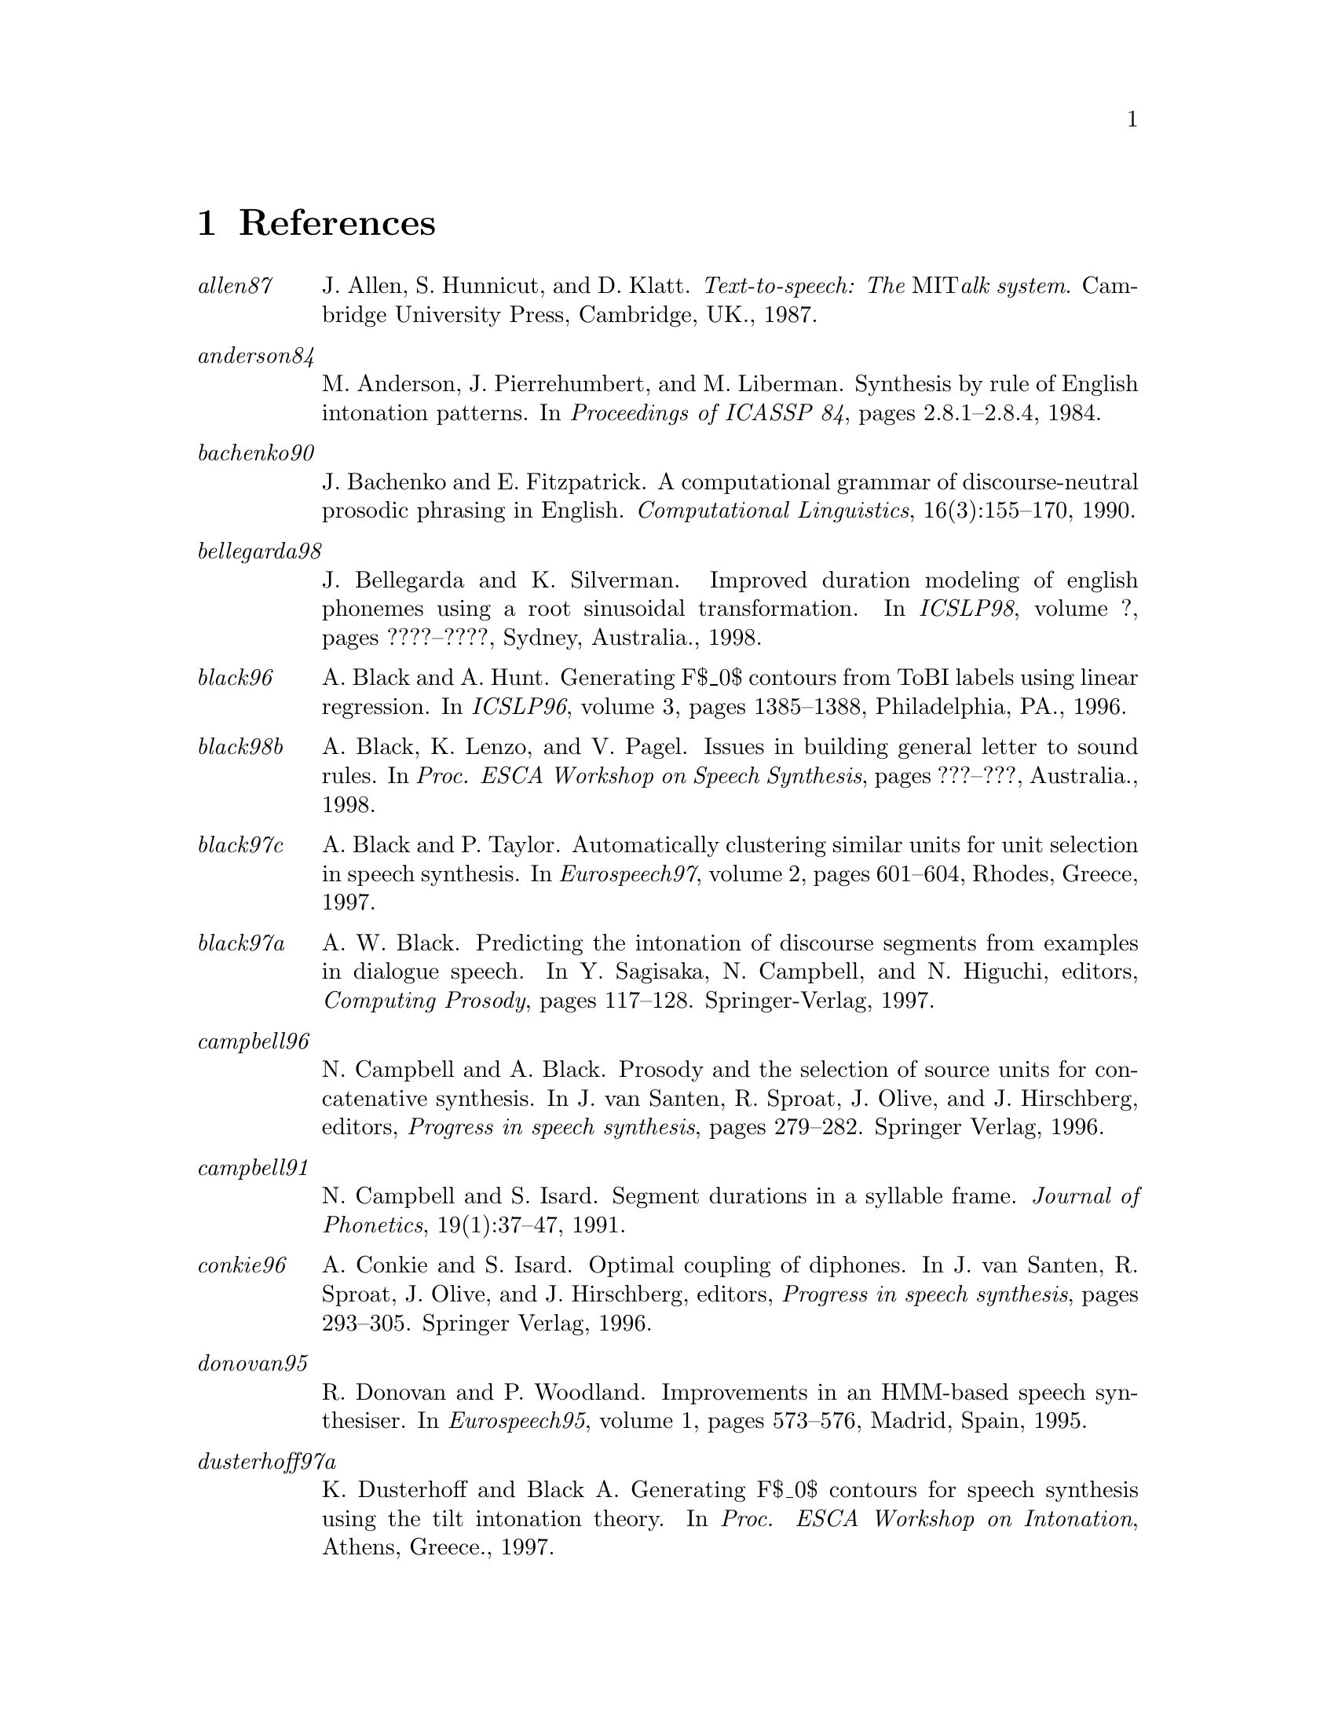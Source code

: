 @chapter References

@table @emph

@item allen87
J. Allen, S. Hunnicut, and D. Klatt.
@emph{Text-to-speech: The @r{MIT}alk system}.
Cambridge University Press, Cambridge, UK., 1987.

@item anderson84
M. Anderson, J. Pierrehumbert, and M. Liberman.
Synthesis by rule of @r{E}nglish intonation patterns.
In @emph{Proceedings of ICASSP 84}, pages 2.8.1--2.8.4, 1984.

@item bachenko90
J. Bachenko and E. Fitzpatrick.
A computational grammar of discourse-neutral prosodic phrasing in
  @r{E}nglish.
@emph{Computational Linguistics}, 16(3):155--170, 1990.

@item bellegarda98
J. Bellegarda and K. Silverman.
Improved duration modeling of english phonemes using a root
  sinusoidal transformation.
In @emph{ICSLP98}, volume ?, pages ????--????, Sydney, Australia.,
  1998.

@item black96
A. Black and A. Hunt.
Generating @r{F}$_0$ contours from @r{ToBI} labels using linear
  regression.
In @emph{ICSLP96}, volume 3, pages 1385--1388, Philadelphia, PA.,
  1996.

@item black98b
A. Black, K. Lenzo, and V. Pagel.
Issues in building general letter to sound rules.
In @emph{Proc. ESCA Workshop on Speech Synthesis}, pages ???--???,
  Australia., 1998.

@item black97c
A. Black and P. Taylor.
Automatically clustering similar units for unit selection in speech
  synthesis.
In @emph{Eurospeech97}, volume 2, pages 601--604, Rhodes, Greece,
  1997.

@item black97a
A. W. Black.
Predicting the intonation of discourse segments from examples in
  dialogue speech.
In Y. Sagisaka, N. Campbell, and N. Higuchi, editors, @emph{Computing
  Prosody}, pages 117--128. Springer-Verlag, 1997.

@item campbell96
N. Campbell and A. Black.
Prosody and the selection of source units for concatenative
  synthesis.
In J. van Santen, R. Sproat, J. Olive, and J. Hirschberg, editors,
  @emph{Progress in speech synthesis}, pages 279--282. Springer Verlag, 1996.

@item campbell91
N. Campbell and S. Isard.
Segment durations in a syllable frame.
@emph{Journal of Phonetics}, 19(1):37--47, 1991.

@item conkie96
A. Conkie and S. Isard.
Optimal coupling of diphones.
In J. van Santen, R. Sproat, J. Olive, and J. Hirschberg, editors,
  @emph{Progress in speech synthesis}, pages 293--305. Springer Verlag, 1996.

@item donovan95
R. Donovan and P. Woodland.
Improvements in an @r{HMM}-based speech synthesiser.
In @emph{Eurospeech95}, volume 1, pages 573--576, Madrid, Spain, 1995.

@item dusterhoff97a
K. Dusterhoff and Black A.
Generating @r{F}$_0$ contours for speech synthesis using the tilt
  intonation theory.
In @emph{Proc. ESCA Workshop on Intonation}, Athens, Greece., 1997.

@item dutoit97
T. Dutoit.
@emph{An Introduction to Text-to-Speech Synthesis}.
Kluwer Academic Publishers, 1997.

@item dutoit93
T. Dutoit and H. Leich.
@r{MBR-PSOLA} : Text-to-speech synthesis based on an @r{MBE} re-synthesis
  of the segments database.
@emph{Speech Communication}, 13:435--440, 1993.

@item dutoit96
T. Dutoit, V. Pagel, N. Pierret, O. @r{v}an @r{d}er @r{V}reken, and F. Bataille.
The mbrola project: Towards a set of high-quality speech synthesizers
  free of use for non-commercial purposes.
In @emph{ICSLP96}, volume 3, pages 1393--1397, Philadelphia, PA.,
  1996.
http://tcts.fpms.ac.be/synthesis/mbrola.html.

@item hertz90
S. Hertz.
The delta programming language: an integrated approach to non-linear
  phonology, phonetics and speech synthesis.
In John Kingston and Mary E. Beckman, editors, @emph{Papers in
  Laboratory Phonology 1}. Cambridge University Press, 1990.

@item hirschberg90
J. Hirschberg.
Accent and discourse context: assigning pitch accent in synthetic
  speech.
In @emph{Proceedings of AAAI-90}, pages 952--957, 1990.

@item hirschberg94
J. Hirschberg and P. Prieto.
Training intonation phrase rules automatically for @r{E}nglish and
  @r{S}panish text-to-speech.
In @emph{Proc. ESCA Workshop on Speech Synthesis}, pages 159--162,
  Mohonk, NY., 1994.

@item huang97
X. Huang, A. Acero, H. Hon, Y. Ju, J Liu, S. Meredith, and M. Plumpe.
Recent improvements on microsoft's trainable text-to-speech
  synthesizer: Whistler.
In @emph{ICASSP-97}, volume II, pages 959--962, Munich, Germany, 1997.

@item hunt96
A. Hunt and A. Black.
Unit selection in a concatenative speech synthesis system using a
  large speech database.
In @emph{ICASSP-96}, volume 1, pages 373--376, Atlanta, Georgia, 1996.

@item hunt89
M. Hunt, Zwierynski D., and Carr R.
Issues in high quality @r{LPC} analysis and synthesis.
In @emph{Eurospeech89}, volume 2, pages 348--351, Paris, France, 1989.

@item isard86
S. Isard and D. Miller.
Diphone synthesis techniques.
In @emph{Proceedings of IEE International Conference on Speech
  Input/Output}, pages 77--82, 1986.

@item iwahashi93
N. Iwahashi, N. Kaiki, and Y. Sagisaka.
speech segment selection for concatenative synthesis based on
  spectral distortion minimization.
@emph{IEICE Transaction Fundamentals}, E76-A:1942--1948, 1993.

@item jilka96
M. Jilka.
Regelbasierte generierung nat@r{\"u}rlich klingender intonationsmuster
  des amerikanischen englisch (rule-based generation of naturally sounding
  intonation patterns of american english).
Master's thesis, University of Stuttgart, Institute of Natural
  Language Processing, 1996.

@item kain98
A. Kain and M. Macon.
Spectral voice conversion for text-to-speech synthesis.
In @emph{ICASSP-98}, volume 1, pages 285--288, Seattle, Washington,
  1998.

@item malfrere97
F. Malfrere and T. Dutoit.
High quality speech synthesis for phonetic speech segmentation.
In @emph{Eurospeech97}, pages 2631--2634, Rhodes, Greece, 1997.

@item moulines90
Eric. Moulines and F. Charpentier.
Pitch-synchronous waveform processing techniques for text-to-speech
  synthesis using diphones.
@emph{Speech Communication}, 9(5/6):453--467, 1990.

@item ostendorf95
M. Ostendorf, P. Price, and S. Shattuck-Hufnagel.
The @r{B}oston @r{U}niversity @r{R}adio @r{N}ews @r{C}orpus.
Technical Report ECS-95-001, Electrical, Computer and Systems
  Engineering Department, Boston University, Boston, MA, 1995.

@item pagel98
V. Pagel, K. Lenzo, and A. Black.
Letter to sound rules for accented lexicon compression.
In @emph{ICSLP98}, Sydney, Australia., 1998.

@item portele96
Thomas Portele, Florian H\"@r{o}fer, and Wolfgang Hess.
A mixed inventory structure for @r{G}erman concatenative synthesis.
In J.P. van Santen, R. Sproat, J. Olive, and J. Hirschberg, editors,
  @emph{Progress in Speech Synthesis}, pages 263--277. Springer, 1996.
Also as Verbmobil report 149.

@item ritchie92
G. Ritchie, G. Russell, A. Black, and S. Pulman.
@emph{Computational Morphology}.
MIT Press, Cambrdige, Mass., 1992.

@item roach93
P. Roach, G. Knowles, T. Varadi, and S. Arnfield.
Marsec: A machine-readable spoken english corpus.
@emph{Journal of the International Phonetic Association},
  23(1):47--53, 1993.

@item nuutalk92
Y. Sagisaka, N. Kaiki, N. Iwahashi, and K. Mimura.
@r{ATR} -- @r{$\nu$-TALK} speech synthesis system.
In @emph{Proceedings of ICSLP 92}, volume 1, pages 483--486, 1992.

@item silverman92
K. Silverman, M. Beckman, J. Pitrelli, M. Ostendorf, C. Wightman, P. Price,
  J. Pierrehumbert, and J. Hirschberg.
@r{ToBI}: a standard for labelling @r{E}nglish prosody.
In @emph{Proceedings of ICSLP92}, volume 2, pages 867--870, 1992.

@item sproat90
R. Sproat.
Stress assignment in complex nominals for @r{E}nglish text-to-speech.
In @emph{Proceedings of ESCA Workshop on Speech Synthesis}, pages
  129--133, Autrans, France, 1990.

@item sproat98
R. Sproat.
@emph{Multilingual Text-to-Speech Synthesis: The @r{B}ell @r{L}abs
  approach}.
Kluwer, 1998.

@item stella83
M. Stella.
Speech synthesis.
In F. Fallside and Woods W., editors, @emph{Computer Speech
  Processing}, pages 421--460. Prentice-Hall, 1983.

@item taylor99
P. Taylor.
The @r{T}ilt intonation model.
forthcoming, 1999.

@item taylor98a
P. Taylor and A. Black.
Assigning phrase breaks from part-of-speech sequences.
@emph{Computer Speech and Language}, 12:99--117, 1998.

@end table
